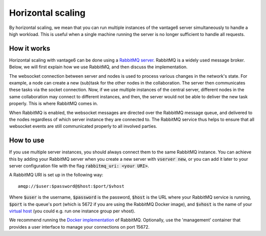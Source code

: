 Horizontal scaling
------------------

By horizontal scaling, we mean that you can run multiple instances of the
vantage6 server simultaneously to handle a high workload. This is useful when a
single machine running the server is no longer sufficient to handle all
requests.

How it works
~~~~~~~~~~~~

Horizontal scaling with vantage6 can be done using a
`RabbitMQ server <https://https://www.rabbitmq.com/>`_. RabbitMQ is a widely
used message broker. Below, we will first explain how we use RabbitMQ, and
then discuss the implementation.

The websocket connection between server and nodes is used to process various
changes in the network's state. For example, a node can create a new (sub)task
for the other nodes in the collaboration. The server then communicates these
tasks via the socket connection. Now, if we use multiple instances of the
central server, different nodes in the same collaboration may connect to
different instances, and then, the server would not be able to deliver the new
task properly. This is where RabbitMQ comes in.

When RabbitMQ is enabled, the websocket messages are directed over the RabbitMQ
message queue, and delivered to the nodes regardless of which server instance
they are connected to. The RabbitMQ service thus helps to ensure that all
websocket events are still communicated properly to all involved parties.

How to use
~~~~~~~~~~

If you use multiple server instances, you should always connect them to the same
RabbitMQ instance. You can achieve this by adding your RabbitMQ server when you
create a new server with :code:`vserver new`, or you can add it later to your
server configuration file with the flag :code:`rabbitmq_uri: <your URI>`.

A RabbitMQ URI is set up in the following way:

::

  amqp://$user:$password@$host:$port/$vhost

Where :code:`$user` is the username, :code:`$password` is the password,
:code:`$host` is the URL where your RabbitMQ service is running, :code:`$port` is
the queue's port (which is 5672 if you are using the RabbitMQ Docker image), and
:code:`$vhost` is the name of your
`virtual host <https://www.rabbitmq.com/vhosts.html>`_ (you could e.g. run one
instance group per vhost).

We recommend running the `Docker implementation <https://hub.docker.com/_/rabbitmq>`_
of RabbitMQ. Optionally, use the 'management' container that provides a user
interface to manage your connections on port 15672.